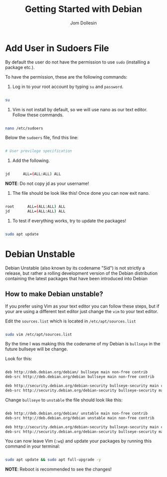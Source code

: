 #+title: Getting Started with Debian
#+author: Jom Dollesin

* Add User in Sudoers File

By default the user do not have the permission to use =sudo= (installing a package etc.).

To have the permission, these are the following commands:

1. Log in to your root account by typing =su= and =password=.

#+begin_src bash

  su

#+end_src

2. Vim is not install by default, so we will use nano as our text editor. Follow these commands.

#+begin_src bash

  nano /etc/sudoers

#+end_src

Below the =sudoers= file, find this line:

#+begin_src bash

  # User previlege specification

#+end_src

3. Add the following.

#+begin_src bash

  jd      ALL=(ALL:ALL) ALL

#+end_src

*NOTE*: Do not copy jd as your username!

4. The file should be look like this! Once done you can now exit nano.

#+begin_src bash

  root      ALL=(ALL:ALL) ALL
  jd        ALL=(ALL:ALL) ALL

#+end_src

5. To test if everything works, try to update the packages!

#+begin_src bash

  sudo apt update

#+end_src

* Debian Unstable

Debian Unstable (also known by its codename "Sid") is not strictly a release, but rather a rolling development version of the Debian distribution containing the latest packages that have been introduced into Debian

** How to make Debian unstable?

If you prefer using Vim as your text editor you can follow these steps, but if your are using a different text editor just change the =vim= to your text editor.

Edit the =sources.list= which is located in =/etc/apt/sources.list=

#+begin_src bash

  sudo vim /etc/apt/sources.list

#+end_src

By the time I was making this the codename of my Debian is =bullseye= in the future bullseye will be change.

Look for this:

#+begin_src bash

  deb http://deb.debian.org/debian/ bullseye main non-free contrib
  deb-src http://deb.debian.org/debian bullseye main non-free contrib

  deb http://security.debian.org/debian-security bullseye-security main contrib non-free
  deb-src http://security.debian.org/debian-security bullseye-security main contrib non-free

#+end_src

Change =bullseye= to =unstable= the file should look like this:

#+begin_src bash

  deb http://deb.debian.org/debian/ unstable main non-free contrib
  deb-src http://deb.debian.org/debian unstable main non-free contrib

  deb http://security.debian.org/debian-security bullseye-security main contrib non-free
  deb-src http://security.debian.org/debian-security bullseye-security main contrib non-free

#+end_src

You can now leave Vim (=:wq=) and update your packages by running this command in your terminal:

#+begin_src bash

  sudo apt update && sudo apt full-upgrade -y

#+end_src

*NOTE*: Reboot is recommended to see the changes!
